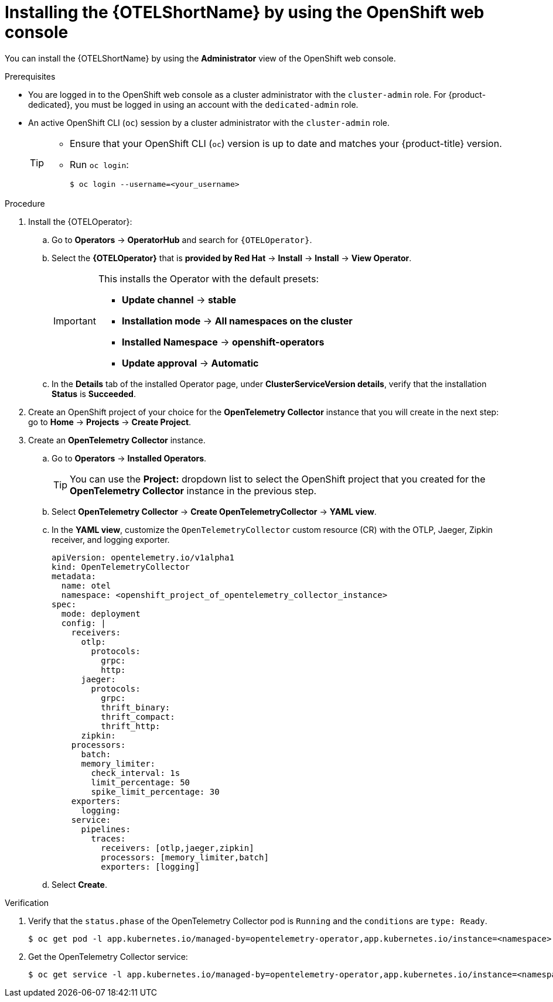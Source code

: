 ////
This module included in the following assemblies:
- distr_tracing_otel/distr-tracing-otel-installing.adoc
////

:_content-type: PROCEDURE
[id="distr-tracing-install-otel-operator_{context}"]
= Installing the {OTELShortName} by using the OpenShift web console

You can install the {OTELShortName} by using the *Administrator* view of the OpenShift web console.

.Prerequisites

* You are logged in to the OpenShift web console as a cluster administrator with the `cluster-admin` role. For {product-dedicated}, you must be logged in using an account with the `dedicated-admin` role.

* An active OpenShift CLI (`oc`) session by a cluster administrator with the `cluster-admin` role.
+
[TIP]
====
* Ensure that your OpenShift CLI (`oc`) version is up to date and matches your {product-title} version.

* Run `oc login`:
+
[source,terminal]
----
$ oc login --username=<your_username> 
----
====

.Procedure

. Install the {OTELOperator}:

.. Go to *Operators* -> *OperatorHub* and search for `{OTELOperator}`.

.. Select the *{OTELOperator}* that is *provided by Red Hat* -> *Install* -> *Install* -> *View Operator*.
+
[IMPORTANT]
====
This installs the Operator with the default presets:

* *Update channel* -> *stable*
* *Installation mode* -> *All namespaces on the cluster*
* *Installed Namespace* -> *openshift-operators*
* *Update approval* -> *Automatic*
====

.. In the *Details* tab of the installed Operator page, under *ClusterServiceVersion details*, verify that the installation *Status* is *Succeeded*.

. Create an OpenShift project of your choice for the *OpenTelemetry Collector* instance that you will create in the next step: go to *Home* -> *Projects* -> *Create Project*.

. Create an *OpenTelemetry Collector* instance.

.. Go to *Operators* -> *Installed Operators*.
+
[TIP]
====
You can use the *Project:* dropdown list to select the OpenShift project that you created for the *OpenTelemetry Collector* instance in the previous step.
====

.. Select *OpenTelemetry Collector* -> *Create OpenTelemetryCollector* -> *YAML view*.

.. In the *YAML view*, customize the `OpenTelemetryCollector` custom resource (CR) with the OTLP, Jaeger, Zipkin receiver, and logging exporter.
+
[source,yaml]
----
apiVersion: opentelemetry.io/v1alpha1
kind: OpenTelemetryCollector
metadata:
  name: otel
  namespace: <openshift_project_of_opentelemetry_collector_instance>
spec:
  mode: deployment
  config: |
    receivers:
      otlp:
        protocols:
          grpc:
          http:
      jaeger:
        protocols:
          grpc:
          thrift_binary:
          thrift_compact:
          thrift_http:
      zipkin:
    processors:
      batch:
      memory_limiter:
        check_interval: 1s
        limit_percentage: 50
        spike_limit_percentage: 30
    exporters:
      logging:
    service:
      pipelines:
        traces:
          receivers: [otlp,jaeger,zipkin]
          processors: [memory_limiter,batch]
          exporters: [logging]
----

.. Select *Create*.

.Verification

. Verify that the `status.phase` of  the OpenTelemetry Collector pod is `Running` and the `conditions` are `type: Ready`.
+
[source,console]
----
$ oc get pod -l app.kubernetes.io/managed-by=opentelemetry-operator,app.kubernetes.io/instance=<namespace>.<instance_name> -o yaml
----

. Get the OpenTelemetry Collector service:
+
[source,console]
----
$ oc get service -l app.kubernetes.io/managed-by=opentelemetry-operator,app.kubernetes.io/instance=<namespace>.<instance_name>
----
